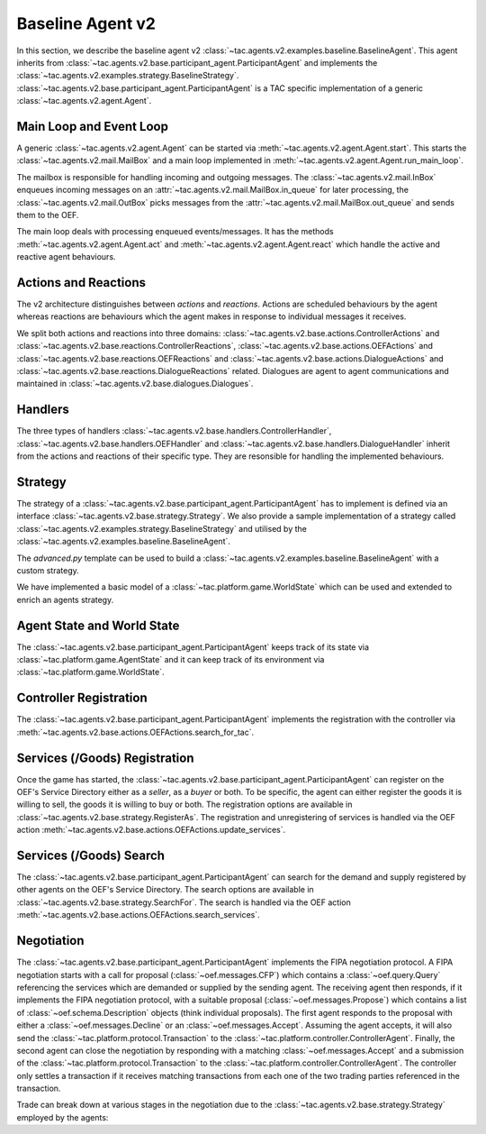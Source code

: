 .. _baseline_agent:

Baseline Agent v2
=================

In this section, we describe the baseline agent v2 :class:`~tac.agents.v2.examples.baseline.BaselineAgent`. This agent inherits from :class:`~tac.agents.v2.base.participant_agent.ParticipantAgent` and implements the :class:`~tac.agents.v2.examples.strategy.BaselineStrategy`. :class:`~tac.agents.v2.base.participant_agent.ParticipantAgent` is a TAC specific implementation of a generic :class:`~tac.agents.v2.agent.Agent`.


Main Loop and Event Loop
------------------------

A generic :class:`~tac.agents.v2.agent.Agent` can be started via :meth:`~tac.agents.v2.agent.Agent.start`. This starts the :class:`~tac.agents.v2.mail.MailBox` and a main loop implemented in :meth:`~tac.agents.v2.agent.Agent.run_main_loop`.

The mailbox is responsible for handling incoming and outgoing messages. The :class:`~tac.agents.v2.mail.InBox` enqueues incoming messages on an :attr:`~tac.agents.v2.mail.MailBox.in_queue` for later processing, the :class:`~tac.agents.v2.mail.OutBox` picks messages from the :attr:`~tac.agents.v2.mail.MailBox.out_queue` and sends them to the OEF.

The main loop deals with processing enqueued events/messages. It has the methods :meth:`~tac.agents.v2.agent.Agent.act` and :meth:`~tac.agents.v2.agent.Agent.react` which handle the active and reactive agent behaviours.


Actions and Reactions
---------------------

The v2 architecture distinguishes between `actions` and `reactions`. Actions are scheduled behaviours by the agent whereas reactions are behaviours which the agent makes in response to individual messages it receives.

We split both actions and reactions into three domains: :class:`~tac.agents.v2.base.actions.ControllerActions` and :class:`~tac.agents.v2.base.reactions.ControllerReactions`,  :class:`~tac.agents.v2.base.actions.OEFActions` and :class:`~tac.agents.v2.base.reactions.OEFReactions` and :class:`~tac.agents.v2.base.actions.DialogueActions` and :class:`~tac.agents.v2.base.reactions.DialogueReactions` related. Dialogues are agent to agent communications and maintained in :class:`~tac.agents.v2.base.dialogues.Dialogues`.


Handlers
--------

The three types of handlers :class:`~tac.agents.v2.base.handlers.ControllerHandler`, :class:`~tac.agents.v2.base.handlers.OEFHandler` and :class:`~tac.agents.v2.base.handlers.DialogueHandler` inherit from the actions and reactions of their specific type. They are resonsible for handling the implemented behaviours.


Strategy
--------

The strategy of a :class:`~tac.agents.v2.base.participant_agent.ParticipantAgent` has to implement is defined via an interface :class:`~tac.agents.v2.base.strategy.Strategy`. We also provide a sample implementation of a strategy called :class:`~tac.agents.v2.examples.strategy.BaselineStrategy` and utilised by the :class:`~tac.agents.v2.examples.baseline.BaselineAgent`.

The `advanced.py` template can be used to build a :class:`~tac.agents.v2.examples.baseline.BaselineAgent` with a custom strategy.

We have implemented a basic model of a :class:`~tac.platform.game.WorldState` which can be used and extended to enrich an agents strategy.


Agent State and World State
---------------------------

The :class:`~tac.agents.v2.base.participant_agent.ParticipantAgent` keeps track of its state via :class:`~tac.platform.game.AgentState` and it can keep track of its environment via :class:`~tac.platform.game.WorldState`.


Controller Registration
-----------------------

The :class:`~tac.agents.v2.base.participant_agent.ParticipantAgent` implements the registration with the controller via :meth:`~tac.agents.v2.base.actions.OEFActions.search_for_tac`.


Services (/Goods) Registration
------------------------------

Once the game has started, the :class:`~tac.agents.v2.base.participant_agent.ParticipantAgent` can register on the OEF's Service Directory either as a *seller*, as a *buyer* or both. To be specific, the agent can either register the goods it is willing to sell, the goods it is willing to buy or both. The registration options are available in :class:`~tac.agents.v2.base.strategy.RegisterAs`. The registration and unregistering of services is handled via the OEF action :meth:`~tac.agents.v2.base.actions.OEFActions.update_services`.


Services (/Goods) Search
------------------------

The :class:`~tac.agents.v2.base.participant_agent.ParticipantAgent` can search for the demand and supply registered by other agents on the OEF's Service Directory. The search options are available in :class:`~tac.agents.v2.base.strategy.SearchFor`. The search is handled via the OEF action :meth:`~tac.agents.v2.base.actions.OEFActions.search_services`.


Negotiation
------------

The :class:`~tac.agents.v2.base.participant_agent.ParticipantAgent` implements the FIPA negotiation protocol. A FIPA negotiation starts with a call for proposal (:class:`~oef.messages.CFP`) which contains a :class:`~oef.query.Query` referencing the services which are demanded or supplied by the sending agent. The receiving agent then responds, if it implements the FIPA negotiation protocol, with a suitable proposal (:class:`~oef.messages.Propose`) which contains a list of :class:`~oef.schema.Description` objects (think individual proposals). The first agent responds to the proposal with either a :class:`~oef.messages.Decline` or an :class:`~oef.messages.Accept`. Assuming the agent accepts, it will also send the :class:`~tac.platform.protocol.Transaction` to the :class:`~tac.platform.controller.ControllerAgent`. Finally, the second agent can close the negotiation by responding with a matching :class:`~oef.messages.Accept` and a submission of the :class:`~tac.platform.protocol.Transaction` to the :class:`~tac.platform.controller.ControllerAgent`. The controller only settles a transaction if it receives matching transactions from each one of the two trading parties referenced in the transaction.

.. mermaid:: ../_static/diagrams/fipa_negotiation_1.mmd
    :align: center
    :caption: A successful FIPA negotiation between two agents.

Trade can break down at various stages in the negotiation due to the :class:`~tac.agents.v2.base.strategy.Strategy` employed by the agents:

.. mermaid:: ../_static/diagrams/fipa_negotiation_2.mmd
    :align: center
    :caption: An unsuccessful FIPA negotiation between two agents breaking down after proposal.

.. mermaid:: ../_static/diagrams/fipa_negotiation_3.mmd
    :align: center
    :caption: An unsuccessful FIPA negotiation between two agents breaking down after cfp.
